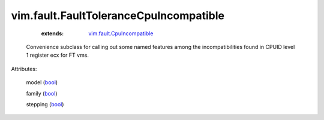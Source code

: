 .. _bool: https://docs.python.org/2/library/stdtypes.html

.. _vim.fault.CpuIncompatible: ../../vim/fault/CpuIncompatible.rst


vim.fault.FaultToleranceCpuIncompatible
=======================================
    :extends:

        `vim.fault.CpuIncompatible`_

  Convenience subclass for calling out some named features among the incompatibilities found in CPUID level 1 register ecx for FT vms.

Attributes:

    model (`bool`_)

    family (`bool`_)

    stepping (`bool`_)




